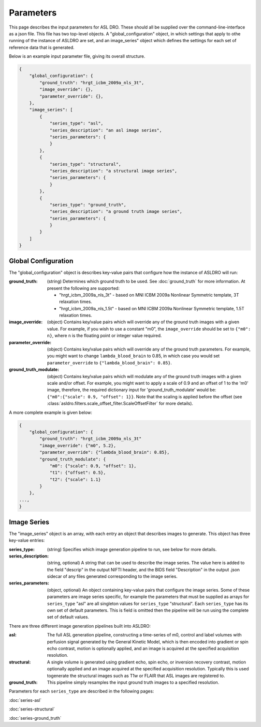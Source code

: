 Parameters
==========

This page describes the input parameters for ASL DRO.  These should all be supplied over the
command-line-interface as a json file.  This file has two top-level objects.  A "global_configuration"
object, in which settings that apply to othe running of the instance of ASLDRO are set, and an
image_series" object which defines the settings for each set of reference data that is generated.

Below is an example input parameter file, giving its overall structure.

.. code-block:: json

    {
        "global_configuration": {
            "ground_truth": "hrgt_icbm_2009a_nls_3t",
            "image_override": {},
            "parameter_override": {},
        },
        "image_series": [
            {
                "series_type": "asl",
                "series_description": "an asl image series",
                "series_parameters": {
                }
            },
            {
                "series_type": "structural",
                "series_description": "a structural image series",
                "series_parameters": {
                }
            },
            {
                "series_type": "ground_truth",
                "series_description": "a ground truth image series",
                "series_parameters": {
                }
            }
        ]
    }


Global Configuration
--------------------
The "global_configuration" object is describes key-value pairs that configure how the instance of 
ASLDRO will run:

:ground_truth: (string) Determines which ground truth to be used. See :doc:`ground_truth` for more
    information. At present the following are supported:

    * "hrgt_icbm_2009a_nls_3t" - based on MNI ICBM 2009a Nonlinear Symmetric template, 3T relaxation
      times.
    * "hrgt_icbm_2009a_nls_1.5t" - based on MNI ICBM 2009a Nonlinear Symmetric template, 1.5T relaxation
      times.
:image_override: (object) Contains key/value pairs which will override any of the ground truth images with a given value. For example, if you wish to use a constant "m0", the ``image_override`` should be set to ``{"m0": n}``, where ``n`` is the floating point or integer value required.
:parameter_override: (object) Contains key/value pairs which will override any of the ground truth parameters. For example, you might want to change ``lambda_blood_brain`` to 0.85, in which case you would set ``parameter_override`` to ``{"lambda_blood_brain": 0.85}``.
:ground_truth_modulate: (object) Contains key/value pairs which will modulate any of the ground truth images with a given scale and/or offset. For example, you might want to apply a scale of 0.9 and an offset of 1 to the 'm0' image, therefore, the required dictionary input for 'ground_truth_modulate' would be: ``{"m0":{"scale": 0.9, "offset": 1}}``. Note that the scaling is applied before the offset (see :class:`asldro.filters.scale_offset_filter.ScaleOffsetFilter` for more details).
A more complete example is given below:

.. code-block:: json

    {
        "global_configuration": {
            "ground_truth": "hrgt_icbm_2009a_nls_3t"
            "image_override": {"m0", 5.2},
            "parameter_override": {"lambda_blood_brain": 0.85},
            "ground_truth_modulate": {
                "m0": {"scale": 0.9, "offset": 1},
                "t1": {"offset": 0.5},
                "t2": {"scale": 1.1}
            }
        },
    ...,
    }

Image Series
------------
The "image_series" object is an array, with each entry an object that describes images to generate.
This object has three key-value entries:

:series_type: (string) Specifies which image generation pipeline to run, see below for more details.
:series_description: (string, optional) A string that can be used to describe the image series.
    The value here is added to the field "descrip" in the output NIFTI header, and the BIDS field 
    "Description" in the output .json sidecar of any files generated corresponding to the image series.
:series_parameters: (object, optional) An object containing key-value pairs that configure the image
    series. Some of these parameters are image series specific, for example the parameters that must
    be supplied as arrays for ``series_type`` "asl" are all singleton values for ``series_type``
    "structural". Each ``series_type`` has its own set of default parameters.  This is field is
    omitted then the pipeline will be run using the complete set of default values.

There are three different image generation pipelines built into ASLDRO:

:asl: The full ASL generation pipeline, constructing a time-series of m0, control and label volumes
    with perfusion signal generated by the General Kinetic Model, which is then encoded into
    gradient or spin echo contrast, motion is optionally applied, and an image is acquired at the
    specified acquisition resolution.
:structural: A single volume is generated using gradient echo, spin echo, or inversion recovery 
    contrast, motion optionally applied and an image acquired at the specified acquisition
    resolution. Typically this is used togenerate the structural images such as T1w or FLAIR
    that ASL images are registered to.
:ground_truth: This pipeline simply resamples the input ground truth images to a specified
    resolution.

Parameters for each ``series_type`` are described in the following pages:

:doc:`series-asl`

:doc:`series-structural`

:doc:`series-ground_truth`


